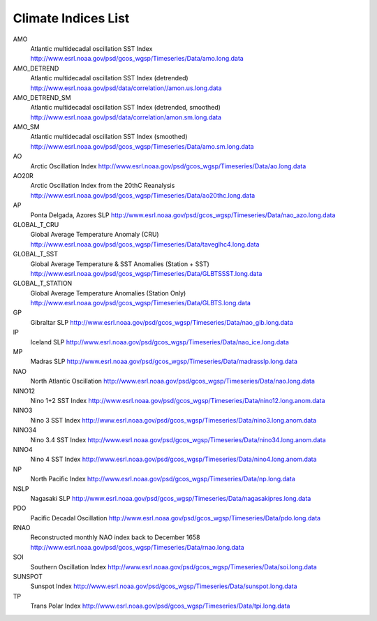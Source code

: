 .. climate_index documentation master file, created by
   sphinx-quickstart on Wed Aug 26 16:36:52 2015.
   You can adapt this file completely to your liking, but it should at least
   contain the root `toctree` directive.

Climate Indices List
=========================================

AMO
     Atlantic multidecadal oscillation SST Index
     http://www.esrl.noaa.gov/psd/gcos_wgsp/Timeseries/Data/amo.long.data
AMO_DETREND
     Atlantic multidecadal oscillation SST Index (detrended)
     http://www.esrl.noaa.gov/psd/data/correlation//amon.us.long.data
AMO_DETREND_SM
     Atlantic multidecadal oscillation SST Index (detrended, smoothed)
     http://www.esrl.noaa.gov/psd/data/correlation/amon.sm.long.data
AMO_SM
     Atlantic multidecadal oscillation SST Index (smoothed)
     http://www.esrl.noaa.gov/psd/gcos_wgsp/Timeseries/Data/amo.sm.long.data
AO
     Arctic Oscillation Index
     http://www.esrl.noaa.gov/psd/gcos_wgsp/Timeseries/Data/ao.long.data
AO20R
     Arctic Oscillation Index from the 20thC Reanalysis
     http://www.esrl.noaa.gov/psd/gcos_wgsp/Timeseries/Data/ao20thc.long.data
AP
     Ponta Delgada, Azores SLP
     http://www.esrl.noaa.gov/psd/gcos_wgsp/Timeseries/Data/nao_azo.long.data
GLOBAL_T_CRU
     Global Average Temperature Anomaly (CRU)
     http://www.esrl.noaa.gov/psd/gcos_wgsp/Timeseries/Data/taveglhc4.long.data
GLOBAL_T_SST
     Global Average Temperature & SST Anomalies (Station + SST)
     http://www.esrl.noaa.gov/psd/gcos_wgsp/Timeseries/Data/GLBTSSST.long.data
GLOBAL_T_STATION
     Global Average Temperature Anomalies (Station Only)
     http://www.esrl.noaa.gov/psd/gcos_wgsp/Timeseries/Data/GLBTS.long.data
GP
     Gibraltar SLP
     http://www.esrl.noaa.gov/psd/gcos_wgsp/Timeseries/Data/nao_gib.long.data
IP
     Iceland SLP
     http://www.esrl.noaa.gov/psd/gcos_wgsp/Timeseries/Data/nao_ice.long.data
MP
     Madras SLP
     http://www.esrl.noaa.gov/psd/gcos_wgsp/Timeseries/Data/madrasslp.long.data
NAO
     North Atlantic Oscillation
     http://www.esrl.noaa.gov/psd/gcos_wgsp/Timeseries/Data/nao.long.data
NINO12
     Nino 1+2 SST Index
     http://www.esrl.noaa.gov/psd/gcos_wgsp/Timeseries/Data/nino12.long.anom.data
NINO3
     Nino 3 SST Index
     http://www.esrl.noaa.gov/psd/gcos_wgsp/Timeseries/Data/nino3.long.anom.data
NINO34
     Nino 3.4 SST Index
     http://www.esrl.noaa.gov/psd/gcos_wgsp/Timeseries/Data/nino34.long.anom.data
NINO4
     Nino 4 SST Index
     http://www.esrl.noaa.gov/psd/gcos_wgsp/Timeseries/Data/nino4.long.anom.data
NP
     North Pacific Index
     http://www.esrl.noaa.gov/psd/gcos_wgsp/Timeseries/Data/np.long.data
NSLP
     Nagasaki SLP
     http://www.esrl.noaa.gov/psd/gcos_wgsp/Timeseries/Data/nagasakipres.long.data
PDO
     Pacific Decadal Oscillation
     http://www.esrl.noaa.gov/psd/gcos_wgsp/Timeseries/Data/pdo.long.data
RNAO
     Reconstructed monthly NAO index back to December 1658
     http://www.esrl.noaa.gov/psd/gcos_wgsp/Timeseries/Data/rnao.long.data
SOI
     Southern Oscillation Index
     http://www.esrl.noaa.gov/psd/gcos_wgsp/Timeseries/Data/soi.long.data
SUNSPOT
     Sunspot Index
     http://www.esrl.noaa.gov/psd/gcos_wgsp/Timeseries/Data/sunspot.long.data
TP
     Trans Polar Index
     http://www.esrl.noaa.gov/psd/gcos_wgsp/Timeseries/Data/tpi.long.data

